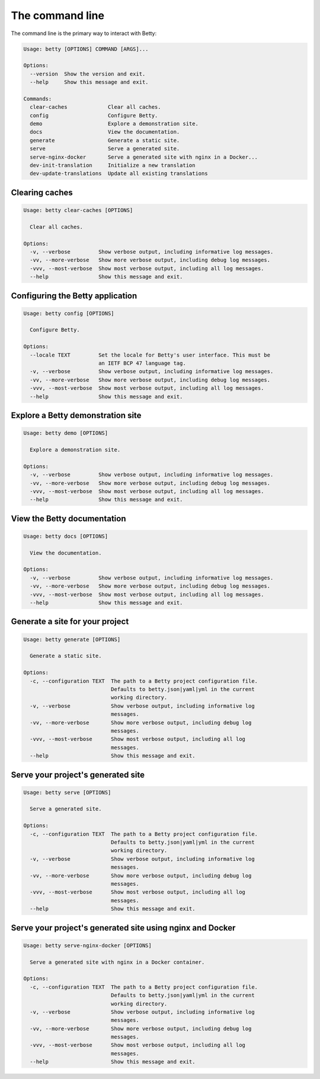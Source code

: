 The command line
================

The command line is the primary way to interact with Betty:

.. code-block::

    Usage: betty [OPTIONS] COMMAND [ARGS]...

    Options:
      --version  Show the version and exit.
      --help     Show this message and exit.

    Commands:
      clear-caches             Clear all caches.
      config                   Configure Betty.
      demo                     Explore a demonstration site.
      docs                     View the documentation.
      generate                 Generate a static site.
      serve                    Serve a generated site.
      serve-nginx-docker       Serve a generated site with nginx in a Docker...
      dev-init-translation     Initialize a new translation
      dev-update-translations  Update all existing translations


Clearing caches
---------------

.. code-block::

    Usage: betty clear-caches [OPTIONS]

      Clear all caches.

    Options:
      -v, --verbose         Show verbose output, including informative log messages.
      -vv, --more-verbose   Show more verbose output, including debug log messages.
      -vvv, --most-verbose  Show most verbose output, including all log messages.
      --help                Show this message and exit.


Configuring the Betty application
---------------------------------

.. code-block::

    Usage: betty config [OPTIONS]

      Configure Betty.

    Options:
      --locale TEXT         Set the locale for Betty's user interface. This must be
                            an IETF BCP 47 language tag.
      -v, --verbose         Show verbose output, including informative log messages.
      -vv, --more-verbose   Show more verbose output, including debug log messages.
      -vvv, --most-verbose  Show most verbose output, including all log messages.
      --help                Show this message and exit.


Explore a Betty demonstration site
----------------------------------

.. code-block::

    Usage: betty demo [OPTIONS]

      Explore a demonstration site.

    Options:
      -v, --verbose         Show verbose output, including informative log messages.
      -vv, --more-verbose   Show more verbose output, including debug log messages.
      -vvv, --most-verbose  Show most verbose output, including all log messages.
      --help                Show this message and exit.


View the Betty documentation
----------------------------

.. code-block::

    Usage: betty docs [OPTIONS]

      View the documentation.

    Options:
      -v, --verbose         Show verbose output, including informative log messages.
      -vv, --more-verbose   Show more verbose output, including debug log messages.
      -vvv, --most-verbose  Show most verbose output, including all log messages.
      --help                Show this message and exit.


Generate a site for your project
--------------------------------

.. code-block::

    Usage: betty generate [OPTIONS]

      Generate a static site.

    Options:
      -c, --configuration TEXT  The path to a Betty project configuration file.
                                Defaults to betty.json|yaml|yml in the current
                                working directory.
      -v, --verbose             Show verbose output, including informative log
                                messages.
      -vv, --more-verbose       Show more verbose output, including debug log
                                messages.
      -vvv, --most-verbose      Show most verbose output, including all log
                                messages.
      --help                    Show this message and exit.


Serve your project's generated site
-----------------------------------

.. code-block::

    Usage: betty serve [OPTIONS]

      Serve a generated site.

    Options:
      -c, --configuration TEXT  The path to a Betty project configuration file.
                                Defaults to betty.json|yaml|yml in the current
                                working directory.
      -v, --verbose             Show verbose output, including informative log
                                messages.
      -vv, --more-verbose       Show more verbose output, including debug log
                                messages.
      -vvv, --most-verbose      Show most verbose output, including all log
                                messages.
      --help                    Show this message and exit.


Serve your project's generated site using nginx and Docker
----------------------------------------------------------

.. code-block::

    Usage: betty serve-nginx-docker [OPTIONS]

      Serve a generated site with nginx in a Docker container.

    Options:
      -c, --configuration TEXT  The path to a Betty project configuration file.
                                Defaults to betty.json|yaml|yml in the current
                                working directory.
      -v, --verbose             Show verbose output, including informative log
                                messages.
      -vv, --more-verbose       Show more verbose output, including debug log
                                messages.
      -vvv, --most-verbose      Show most verbose output, including all log
                                messages.
      --help                    Show this message and exit.
